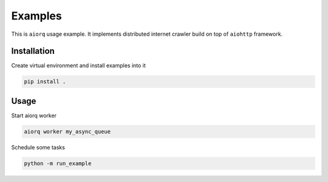 ==========
 Examples
==========

This is ``aiorq`` usage example.  It implements distributed internet
crawler build on top of ``aiohttp`` framework.

Installation
------------

Create virtual environment and install examples into it

.. code:: bash

    pip install .

Usage
-----

Start aiorq worker

.. code:: bash

    aiorq worker my_async_queue

Schedule some tasks

.. code:: bash

    python -m run_example
